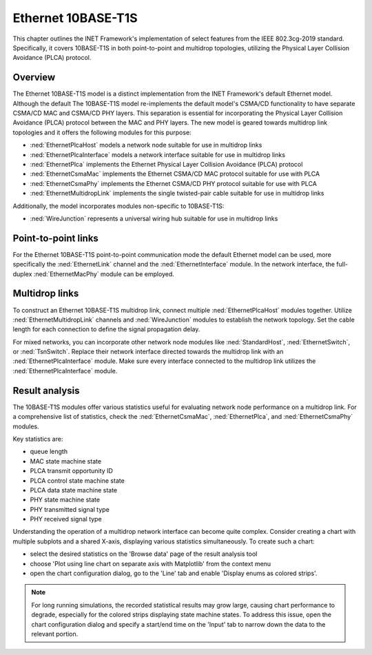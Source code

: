 .. _ug:cha:10BASE-T1S:

Ethernet 10BASE-T1S
===================

This chapter outlines the INET Framework's implementation of select features from the IEEE 802.3cg-2019 standard.
Specifically, it covers 10BASE-T1S in both point-to-point and multidrop topologies, utilizing the Physical Layer
Collision Avoidance (PLCA) protocol.

Overview
--------

The Ethernet 10BASE-T1S model is a distinct implementation from the INET Framework's default Ethernet model. Although
the default The 10BASE-T1S model re-implements the default model's CSMA/CD functionality to have separate CSMA/CD MAC
and CSMA/CD PHY layers. This separation is essential for incorporating the Physical Layer Collision Avoidance (PLCA)
protocol between the MAC and PHY layers. The new model is geared towards multidrop link topologies and it offers the
following modules for this purpose:

- :ned:`EthernetPlcaHost` models a network node suitable for use in multidrop links
- :ned:`EthernetPlcaInterface` models a network interface suitable for use in multidrop links
- :ned:`EthernetPlca` implements the Ethernet Physical Layer Collision Avoidance (PLCA) protocol
- :ned:`EthernetCsmaMac` implements the Ethernet CSMA/CD MAC protocol suitable for use with PLCA
- :ned:`EthernetCsmaPhy` implements the Ethernet CSMA/CD PHY protocol suitable for use with PLCA
- :ned:`EthernetMultidropLink` implements the single twisted-pair cable suitable for use in multidrop links

Additionally, the model incorporates modules non-specific to 10BASE-T1S:

- :ned:`WireJunction` represents a universal wiring hub suitable for use in multidrop links

Point-to-point links
--------------------

For the Ethernet 10BASE-T1S point-to-point communication mode the default Ethernet model can be used, more specifically
the :ned:`EthernetLink` channel and the :ned:`EthernetInterface` module. In the network interface, the full-duplex
:ned:`EthernetMacPhy` module can be employed.

Multidrop links
---------------

To construct an Ethernet 10BASE-T1S multidrop link, connect multiple :ned:`EthernetPlcaHost` modules together. Utilize
:ned:`EthernetMultidropLink` channels and :ned:`WireJunction` modules to establish the network topology. Set the cable
length for each connection to define the signal propagation delay.

For mixed networks, you can incorporate other network node modules like :ned:`StandardHost`, :ned:`EthernetSwitch`, or
:ned:`TsnSwitch`. Replace their network interface directed towards the multidrop link with an :ned:`EthernetPlcaInterface`
module. Make sure every interface connected to the multidrop link utilizes the :ned:`EthernetPlcaInterface` module.

Result analysis
---------------

The 10BASE-T1S modules offer various statistics useful for evaluating network node performance on a multidrop link. For
a comprehensive list of statistics, check the :ned:`EthernetCsmaMac`, :ned:`EthernetPlca`, and :ned:`EthernetCsmaPhy`
modules.

Key statistics are:

- queue length
- MAC state machine state
- PLCA transmit opportunity ID
- PLCA control state machine state
- PLCA data state machine state
- PHY state machine state
- PHY transmitted signal type
- PHY received signal type

Understanding the operation of a multidrop network interface can become quite complex. Consider creating a chart with
multiple subplots and a shared X-axis, displaying various statistics simultaneously. To create such a chart:

- select the desired statistics on the 'Browse data' page of the result analysis tool
- choose 'Plot using line chart on separate axis with Matplotlib' from the context menu
- open the chart configuration dialog, go to the 'Line' tab and enable 'Display enums as colored strips'.

.. note::

   For long running simulations, the recorded statistical results may grow large, causing chart performance to degrade,
   especially for the colored strips displaying state machine states. To address this issue, open the chart configuration
   dialog and specify a start/end time on the 'Input' tab to narrow down the data to the relevant portion.
